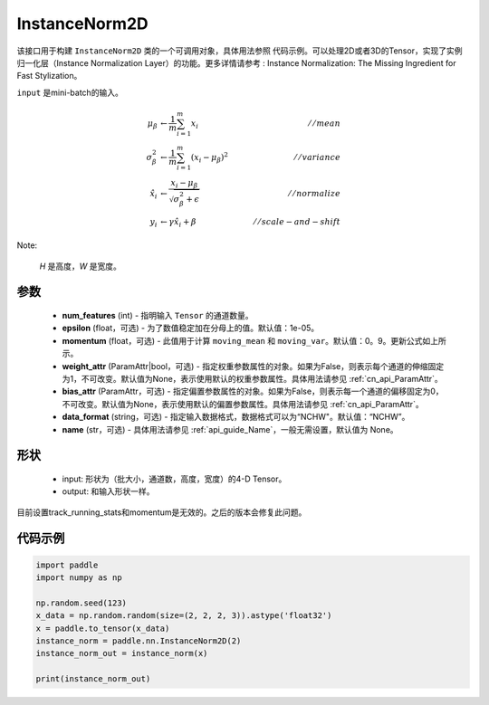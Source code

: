 .. _cn_api_nn_cn_InstanceNorm2D:

InstanceNorm2D
-------------------------------

.. py:class:: paddle.nn.InstanceNorm2D(num_features, epsilon=1e-05, momentum=0.9, weight_attr=None, bias_attr=None, data_format="NCHW", name=None):


该接口用于构建 ``InstanceNorm2D`` 类的一个可调用对象，具体用法参照 ``代码示例``。可以处理2D或者3D的Tensor，实现了实例归一化层（Instance Normalization Layer）的功能。更多详情请参考 : Instance Normalization: The Missing Ingredient for Fast Stylization。

``input`` 是mini-batch的输入。

.. math::
    \mu_{\beta}        &\gets \frac{1}{m} \sum_{i=1}^{m} x_i                                 \quad &// mean  \\
    \sigma_{\beta}^{2} &\gets \frac{1}{m} \sum_{i=1}^{m}(x_i - \mu_{\beta})^2               \quad &// variance \\
    \hat{x_i}          &\gets \frac{x_i - \mu_\beta} {\sqrt{\sigma_{\beta}^{2} + \epsilon}}  \quad &// normalize \\
    y_i &\gets \gamma \hat{x_i} + \beta                                                      \quad &// scale-and-shift

Note:

    `H` 是高度，`W` 是宽度。


参数
::::::::::::

    - **num_features** (int) - 指明输入 ``Tensor`` 的通道数量。
    - **epsilon** (float，可选) - 为了数值稳定加在分母上的值。默认值：1e-05。
    - **momentum** (float，可选) - 此值用于计算 ``moving_mean`` 和 ``moving_var``。默认值：0。9。更新公式如上所示。
    - **weight_attr** (ParamAttr|bool，可选) - 指定权重参数属性的对象。如果为False，则表示每个通道的伸缩固定为1，不可改变。默认值为None，表示使用默认的权重参数属性。具体用法请参见 :ref:`cn_api_ParamAttr`。
    - **bias_attr** (ParamAttr，可选) - 指定偏置参数属性的对象。如果为False，则表示每一个通道的偏移固定为0，不可改变。默认值为None，表示使用默认的偏置参数属性。具体用法请参见 :ref:`cn_api_ParamAttr`。
    - **data_format** (string，可选) - 指定输入数据格式，数据格式可以为“NCHW"。默认值：“NCHW”。
    - **name** (str，可选) - 具体用法请参见 :ref:`api_guide_Name`，一般无需设置，默认值为 None。


形状
::::::::::::

    - input: 形状为（批大小，通道数，高度，宽度）的4-D Tensor。
    - output: 和输入形状一样。

.. note::
目前设置track_running_stats和momentum是无效的。之后的版本会修复此问题。
    

代码示例
::::::::::::

.. code-block:: python

    import paddle
    import numpy as np

    np.random.seed(123)
    x_data = np.random.random(size=(2, 2, 2, 3)).astype('float32')
    x = paddle.to_tensor(x_data) 
    instance_norm = paddle.nn.InstanceNorm2D(2)
    instance_norm_out = instance_norm(x)

    print(instance_norm_out)
    

